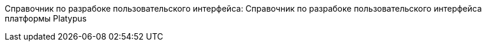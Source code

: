 Справочник по разрабоке пользовательского интерфейса: Справочник по
разрабоке пользовательского интерфейса платформы Platypus
=============================================================================================================================


